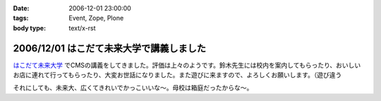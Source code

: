 :date: 2006-12-01 23:00:00
:tags: Event, Zope, Plone
:body type: text/x-rst

=========================================
2006/12/01 はこだて未来大学で講義しました
=========================================

`はこだて未来大学`_ でCMSの講義をしてきました。評価は上々のようです。鈴木先生には校内を案内してもらったり、おいしいお店に連れて行ってもらったり、大変お世話になりました。また遊びに来ますので、よろしくお願いします。（遊び違う

それにしても、未来大、広くてきれいでかっこいいな～。母校は箱庭だったからな～。

.. _`はこだて未来大学`: http://www.fun.ac.jp


.. :extend type: text/html
.. :extend:

